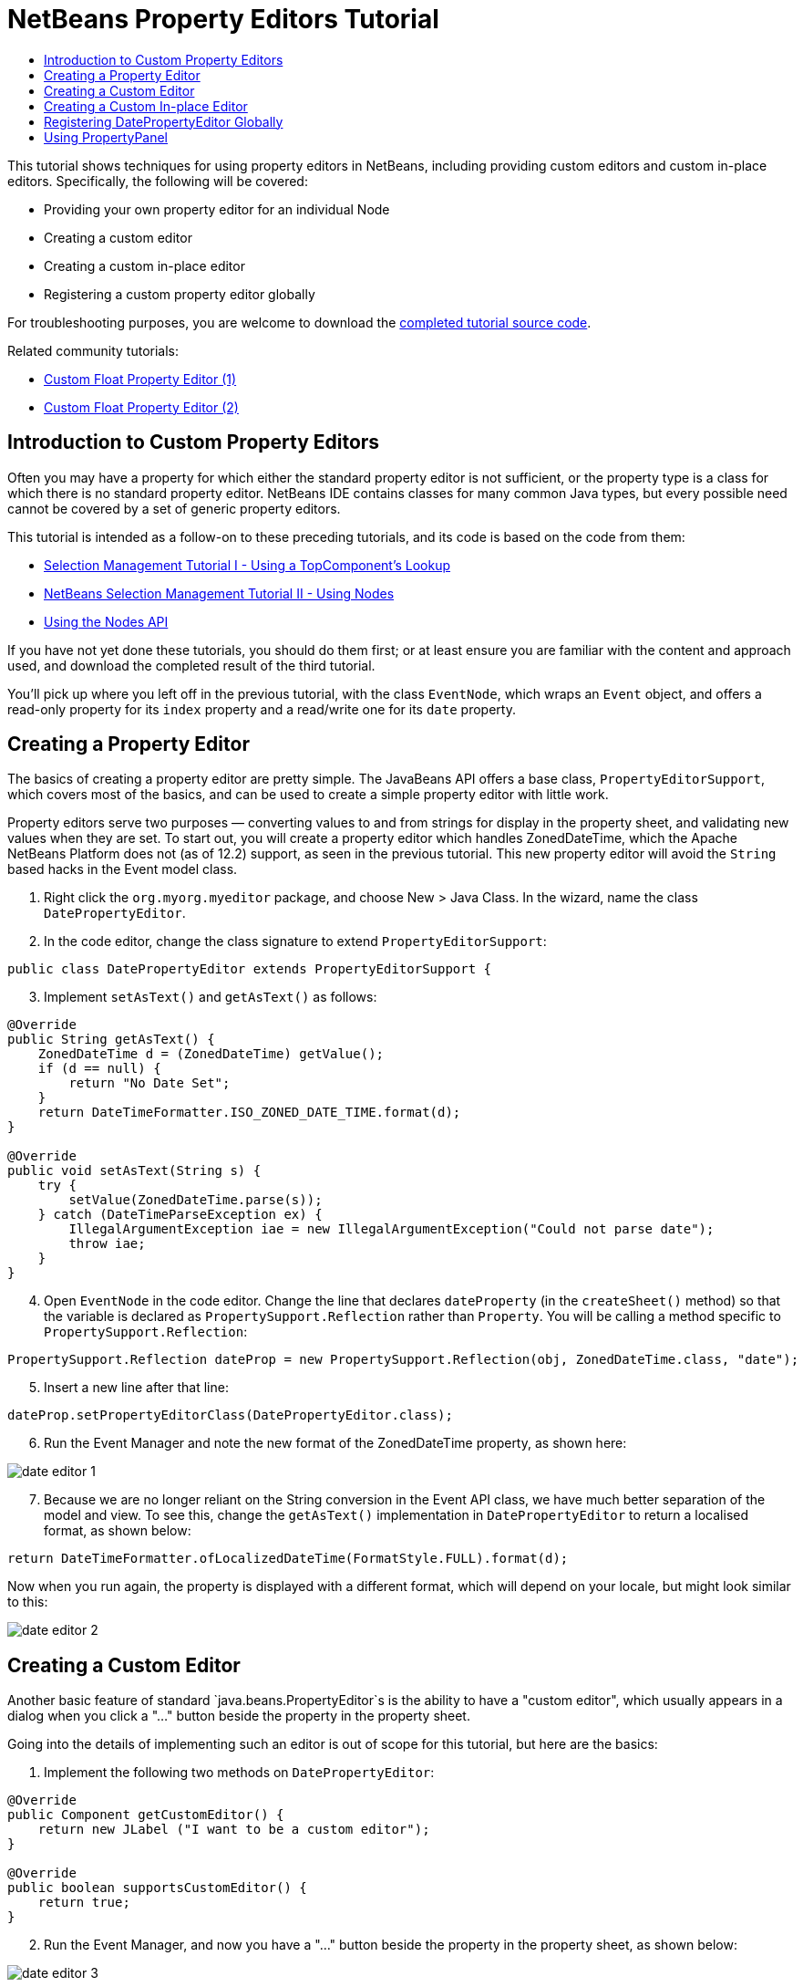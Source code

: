 // 
//     Licensed to the Apache Software Foundation (ASF) under one
//     or more contributor license agreements.  See the NOTICE file
//     distributed with this work for additional information
//     regarding copyright ownership.  The ASF licenses this file
//     to you under the Apache License, Version 2.0 (the
//     "License"); you may not use this file except in compliance
//     with the License.  You may obtain a copy of the License at
// 
//       http://www.apache.org/licenses/LICENSE-2.0
// 
//     Unless required by applicable law or agreed to in writing,
//     software distributed under the License is distributed on an
//     "AS IS" BASIS, WITHOUT WARRANTIES OR CONDITIONS OF ANY
//     KIND, either express or implied.  See the License for the
//     specific language governing permissions and limitations
//     under the License.
//

= NetBeans Property Editors Tutorial
:jbake-type: platform_tutorial
:jbake-tags: tutorials 
:jbake-status: published
:syntax: true
:source-highlighter: pygments
:toc: left
:toc-title:
:icons: font
:experimental:
:reviewed: 2021-01-03
:description: NetBeans Property Editors Tutorial - Apache NetBeans
:keywords: Apache NetBeans Platform, Platform Tutorials, NetBeans Property Editors Tutorial

This tutorial shows techniques for using property editors in NetBeans, including providing custom editors and custom in-place editors. Specifically, the following will be covered:

* Providing your own property editor for an individual Node
* Creating a custom editor
* Creating a custom in-place editor
* Registering a custom property editor globally

For troubleshooting purposes, you are welcome to download the  link:https://github.com/bradh/NetBeansPropertyEditors[completed tutorial source code].

Related community tutorials:

*  link:https://dzone.com/articles/nb-custom-float-propertyeditor[Custom Float Property Editor (1)]
*  link:https://dzone.com/articles/nb-custom-float-propertyeditor-2[Custom Float Property Editor (2)]


== Introduction to Custom Property Editors

Often you may have a property for which either the standard property editor is not sufficient, or the property type is a class for which there is no standard property editor. NetBeans IDE contains classes for many common Java types, but every possible need cannot be covered by a set of generic property editors.

This tutorial is intended as a follow-on to these preceding tutorials, and its code is based on the code from them:

*  link:nbm-selection-1.html[Selection Management Tutorial I - Using a TopComponent's Lookup]
*  link:nbm-selection-2.html[NetBeans Selection Management Tutorial II - Using Nodes]
*  link:nbm-nodesapi2.html[Using the Nodes API]

If you have not yet done these tutorials, you should do them first; or at least ensure you are familiar with the content and approach used, and download the completed result of the third tutorial. 

You'll pick up where you left off in the previous tutorial, with the class `EventNode`, which wraps an `Event` object, and offers a read-only property for its `index` property and a read/write one for its `date` property. 


== Creating a Property Editor

The basics of creating a property editor are pretty simple. The JavaBeans API offers a base class, `PropertyEditorSupport`, which covers most of the basics, and can be used to create a simple property editor with little work.

Property editors serve two purposes — converting values to and from strings for display in the property sheet, and validating new values when they are set. To start out, you will create a property editor which handles ZonedDateTime, which the Apache NetBeans Platform does not (as of 12.2) support, as seen in the previous tutorial. This new property editor will avoid the `String` based hacks in the Event model class.


[start=1]
1. Right click the `org.myorg.myeditor` package, and choose New > Java Class. In the wizard, name the class `DatePropertyEditor`.


[start=2]
1. In the code editor, change the class signature to extend `PropertyEditorSupport`:

[source,java]
----
public class DatePropertyEditor extends PropertyEditorSupport {
----


[start=3]
1. Implement `setAsText()` and `getAsText()` as follows:

[source,java]
----
@Override
public String getAsText() {
    ZonedDateTime d = (ZonedDateTime) getValue();
    if (d == null) {
        return "No Date Set";
    }
    return DateTimeFormatter.ISO_ZONED_DATE_TIME.format(d);
}

@Override
public void setAsText(String s) {
    try {
        setValue(ZonedDateTime.parse(s));
    } catch (DateTimeParseException ex) {
        IllegalArgumentException iae = new IllegalArgumentException("Could not parse date");
        throw iae;
    }
}
----

[start=4]
1. Open `EventNode` in the code editor. Change the line that declares `dateProperty` (in the `createSheet()` method) so that the variable is declared as `PropertySupport.Reflection` rather than `Property`. You will be calling a method specific to `PropertySupport.Reflection`:

[source,java]
----
PropertySupport.Reflection dateProp = new PropertySupport.Reflection(obj, ZonedDateTime.class, "date");
----


[start=5]
1. Insert a new line after that line:

[source,java]
----
dateProp.setPropertyEditorClass(DatePropertyEditor.class);
----


[start=6]
1. Run the Event Manager and note the new format of the ZonedDateTime property, as shown here:


image::nbm-property-editor/date-editor-1.png[]


[start=7]
1. Because we are no longer reliant on the String conversion in the Event API class, we have much better separation of the model and view. To see this, change the `getAsText()` implementation in `DatePropertyEditor` to return a localised format, as shown below:

[source,java]
----
return DateTimeFormatter.ofLocalizedDateTime(FormatStyle.FULL).format(d);
----

Now when you run again, the property is displayed with a different format, which will depend on your locale, but might look similar to this:

image::nbm-property-editor/date-editor-2.png[]

== Creating a Custom Editor

Another basic feature of standard `java.beans.PropertyEditor`s is the ability to have a "custom editor", which usually appears in a dialog when you click a "..." button beside the property in the property sheet.

Going into the details of implementing such an editor is out of scope for this tutorial, but here are the basics:


[start=1]
1. Implement the following two methods on `DatePropertyEditor`:

[source,java]
----

@Override
public Component getCustomEditor() {
    return new JLabel ("I want to be a custom editor");
}

@Override
public boolean supportsCustomEditor() {
    return true;
}
                    
----


[start=2]
1. Run the Event Manager, and now you have a "..." button beside the property in the property sheet, as shown below:


image::nbm-property-editor/date-editor-3.png[]

Click it, and your JLabel appears:


image::nbm-property-editor/date-editor-4.png[]

If you were doing this for real, you would create a JPanel, and embed some sort of calendar and/or clock component to make it easy to set the properties; the code necessary to do it right would be a distraction here.

This custom editor approach might be appropriate where the value is non-obvious, and you are providing a wizard or other domain-specific support to the user.


[start=3]
1. Remove both of the above two methods before continuing because we're going to create a real date editor in the next section.


== Creating a Custom In-place Editor

What would be really useful is to have a better date editor embedded in the property sheet itself. NetBeans has an API that makes this possible. It involves a bit of code, but the result is worth it.

We'll take the opportunity to explore adding an external library for the Date/Time picker that will be used. In a larger application, you'll likely use a combination of in-built Swing controls (perhaps with JavaFX components embedded), third-party libraries, and custom components you develop.

[start=1]
1. Download a recent release of LGoodDatePicker (as a jar) from link:https://github.com/LGoodDatePicker/LGoodDatePicker/releases[its Project site].


[start=2]
1. Expand the Event Manager, right-click the Modules node, and choose Add New Library. 


[start=3]
1. Click Browse next to the Library text field, and select the jar file you just download.

image::nbm-property-editor/date-editor-5.png[]

Click Next.


[start=4]
1. Your paths will look different, but you should see something similar to:

image::nbm-property-editor/date-editor-6.png[]

Click Next again.


[start=5]
1. Set the code name base to  ``org.github.lgooddatepicker`` :

image::nbm-property-editor/date-editor-7.png[]

Click Finish and you should see the new module, wrapping the selected JAR:

image::nbm-property-editor/date-editor-8.png[]


[start=6]
1. Right click the My Editor project node in the Projects tab in the main window, and choose Properties. In the Libraries page, click the Add Dependency button, and select your new "LGoodDatePicker" module.

image::nbm-property-editor/date-editor-9.png[]

When you click OK, you will see the new dependency:

image::nbm-property-editor/date-editor-10.png[]

Now you are ready to make use of the date picker. This will involve implementing a couple of NetBeans-specific interfaces:

* ExPropertyEditor - a property editor interface through which the property sheet can pass an "environment" (`PropertyEnv`) object that gives the editor access to the `Property` object it is editing and more.
* InplaceEditor.Factory - an interface for objects that own an `InplaceEditor`.
* InplaceEditor - an interface that allows a custom component to be provided for display in the property sheet.

You will implement `InplaceEditor.Factory` and `ExPropertyEditor` directly on `DatePropertyEditor`, and then create an `InplaceEditor` nested class:

[start=7]
1. Change the signature of `DatePropertyEditor` as follows:

[source,java]
----
public class DatePropertyEditor extends PropertyEditorSupport implements ExPropertyEditor, InplaceEditor.Factory {
----


[start=8]
1. As in earlier examples, press Ctrl-Shift-I to Fix Imports.


[start=9]
1. Add the following methods to `DatePropertyEditor`:

[source,java]
----
@Override
public void attachEnv(PropertyEnv env) {
    env.registerInplaceEditorFactory(this);
}

private InplaceEditor ed = null;

@Override
public InplaceEditor getInplaceEditor() {
    if (ed == null) {
        ed = new Inplace();
    }
    return ed;
}
----


[start=10]
1. Now you need to implement the `InplaceEditor` itself. This will be an object that owns a DateTimePicker component, and some plumbing methods to set up its value, and dispose of resources when it is no longer in use. It requires a bit of code, but it's all quite straightforward. 

Just create `Inplace` as a static nested class inside `DatePropertyEditor`:

[source,java]
----
private static class Inplace implements InplaceEditor {

    private final DateTimePicker picker = new DateTimePicker();
    private PropertyEditor editor = null;

    @Override
    public void connect(PropertyEditor propertyEditor, PropertyEnv env) {
        editor = propertyEditor;
        reset();
    }

    @Override
    public JComponent getComponent() {
        return picker;
    }

    @Override
    public void clear() {
        //avoid memory leaks:
        editor = null;
        model = null;
    }

    @Override
    public Object getValue() {
        LocalDateTime d = picker.getDateTimePermissive();
        ZonedDateTime zdt = d.atZone(ZoneId.systemDefault());
        return zdt;
    }

    @Override
    public void setValue(Object object) {
        ZonedDateTime zdt = (ZonedDateTime) object;
        if (zdt != null) {
            picker.setDateTimePermissive(zdt.toLocalDateTime());
        }
    }

    @Override
    public boolean supportsTextEntry() {
        return true;
    }

    @Override
    public void reset() {
        ZonedDateTime zdt = (ZonedDateTime) editor.getValue();
        if (zdt != null) {
            picker.setDateTimePermissive(zdt.toLocalDateTime());
        }
    }

    @Override
    public KeyStroke[] getKeyStrokes() {
        return new KeyStroke[0];
    }

    @Override
    public PropertyEditor getPropertyEditor() {
        return editor;
    }

    @Override
    public PropertyModel getPropertyModel() {
        return model;
    }

    private PropertyModel model;

    @Override
    public void setPropertyModel(PropertyModel propertyModel) {
        this.model = propertyModel;
    }

    @Override
    public boolean isKnownComponent(Component component) {
        return component == picker || picker.isAncestorOf(component);
    }

    @Override
    public void addActionListener(ActionListener actionListener) {
        //do nothing - not needed for this component
    }

    @Override
    public void removeActionListener(ActionListener actionListener) {
        //do nothing - not needed for this component
    }
}
----


[start=11]
1. If you haven't already, press Ctrl-Shift-I to Fix Imports.


[start=12]
1. Run the Event Manager again, select an instance of `EventNode`, and click the value of the date property in the property sheet. Notice that the date-time picker popup appears, and behaves exactly as it should, as shown below:

image::nbm-property-editor/date-editor-11.png[]


== Registering DatePropertyEditor Globally

Often it is useful to register a property editor to be used for all properties of a given type. Indeed, your `DatePropertyEditor` is generally useful for any property of the type `java.time.ZonedDateTime`. While usefulness is not the primary determinant of whether such a property editor should be registered, if your application or module will regularly deal with date/time properties, it might be useful to do so.

Here is how to register `DatePropertyEditor` so that any property of the type `java.time.ZonedDateTime` will use `DatePropertyEditor` in the property sheet:


[start=1]
1. Annotate the  ``DatePropertyEditor``  class with link:http://bits.netbeans.org/dev/javadoc/org-openide-nodes/org/openide/nodes/PropertyEditorRegistration.html[@PropertyEditorRegistration(targetType = ZonedDateTime.class)] so that it looks like:

[source,java]
----
@PropertyEditorRegistration(targetType = ZonedDateTime.class)
public class DatePropertyEditor extends PropertyEditorSupport implements ExPropertyEditor, InplaceEditor.Factory {
----

This annotation will register your custom `DatePropertyEditor` as the default editor for all properties of the type `java.time.ZonedDateTime` throughout the application.


[start=2]
1. In the  ``EventNode``  class, delete this line, which is not needed anymore, thanks to the previous step:

[source,java]
----
dateProp.setPropertyEditorClass(DatePropertyEditor.class);
----

Now when you run, the application behaviour will be unchanged, but the EventNode implementation is no longer coupled to a specific property editor implementation.

== Using PropertyPanel

While we won't cover it, it is worth mentioning that the property sheet is not the only place that `Node.Property` objects are useful; there is also a convenient UI class in the `org.openide.explorer.PropertySheet` class called `PropertyPanel`. It's function is to display one property, much as it is displayed in the property sheet, providing an editor field and a custom editor button, or you have called `somePropertyPanel.setPreferences(PropertyPanel.PREF_CUSTOM_EDITOR)`, it will display the custom editor for a `Property`. It is useful as a convenient way to get an appropriate UI component for editing any getter/setter pair for which there is a property editor.

link:https://netbeans.apache.org/community/mailing-lists.html[Send Us Your Feedback]
